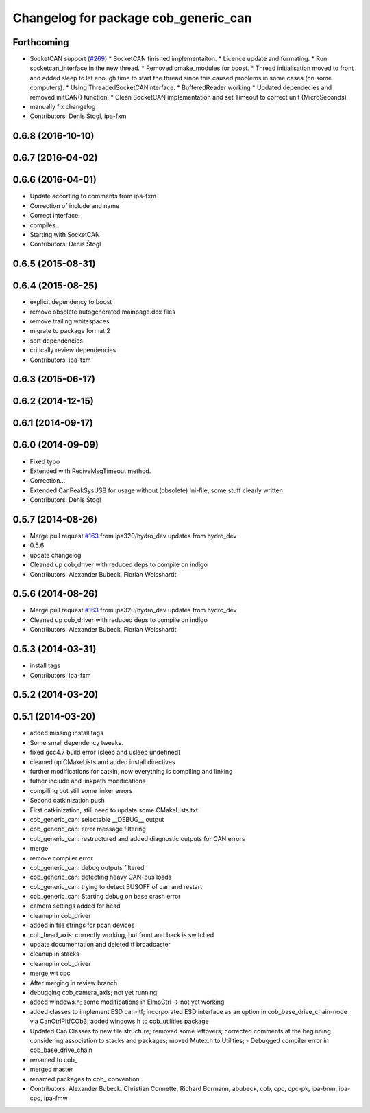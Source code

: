^^^^^^^^^^^^^^^^^^^^^^^^^^^^^^^^^^^^^
Changelog for package cob_generic_can
^^^^^^^^^^^^^^^^^^^^^^^^^^^^^^^^^^^^^

Forthcoming
-----------
* SocketCAN support (`#269 <https://github.com/ipa320/cob_driver/issues/269>`_)
  * SocketCAN finished implementaiton.
  * Licence update and formating.
  * Run socketcan_interface in the new thread.
  * Removed cmake_modules for boost.
  * Thread initialisation moved to front and added sleep to let enough time to start the thread since this caused problems in some cases (on some computers).
  * Using ThreadedSocketCANInterface.
  * BufferedReader working
  * Updated dependecies and removed initCAN() function.
  * Clean SocketCAN implementation and set Timeout to correct unit (MicroSeconds)
* manually fix changelog
* Contributors: Denis Štogl, ipa-fxm

0.6.8 (2016-10-10)
------------------

0.6.7 (2016-04-02)
------------------

0.6.6 (2016-04-01)
------------------
* Update accorting to comments from ipa-fxm
* Correction of include and name
* Correct interface.
* compiles...
* Starting with SocketCAN
* Contributors: Denis Štogl

0.6.5 (2015-08-31)
------------------

0.6.4 (2015-08-25)
------------------
* explicit dependency to boost
* remove obsolete autogenerated mainpage.dox files
* remove trailing whitespaces
* migrate to package format 2
* sort dependencies
* critically review dependencies
* Contributors: ipa-fxm

0.6.3 (2015-06-17)
------------------

0.6.2 (2014-12-15)
------------------

0.6.1 (2014-09-17)
------------------

0.6.0 (2014-09-09)
------------------
* Fixed typo
* Extended with ReciveMsgTimeout method.
* Correction...
* Extended CanPeakSysUSB for usage without (obsolete) Ini-file, some stuff clearly written
* Contributors: Denis Štogl

0.5.7 (2014-08-26)
------------------
* Merge pull request `#163 <https://github.com/ipa320/cob_driver/issues/163>`_ from ipa320/hydro_dev
  updates from hydro_dev
* 0.5.6
* update changelog
* Cleaned up cob_driver with reduced deps to compile on indigo
* Contributors: Alexander Bubeck, Florian Weisshardt

0.5.6 (2014-08-26)
------------------
* Merge pull request `#163 <https://github.com/ipa320/cob_driver/issues/163>`_ from ipa320/hydro_dev
  updates from hydro_dev
* Cleaned up cob_driver with reduced deps to compile on indigo
* Contributors: Alexander Bubeck, Florian Weisshardt

0.5.3 (2014-03-31)
------------------
* install tags
* Contributors: ipa-fxm

0.5.2 (2014-03-20)
------------------

0.5.1 (2014-03-20)
------------------
* added missing install tags
* Some small dependency tweaks.
* fixed gcc4.7 build error (sleep and usleep undefined)
* cleaned up CMakeLists and added install directives
* further modifications for catkin, now everything is compiling and linking
* futher include and linkpath modifications
* compiling but still some linker errors
* Second catkinization push
* First catkinization, still need to update some CMakeLists.txt
* cob_generic_can: selectable __DEBUG__ output
* cob_generic_can: error message filtering
* cob_generic_can: restructured and added diagnostic outputs for CAN errors
* merge
* remove compiler error
* cob_generic_can: debug outputs filtered
* cob_generic_can: detecting heavy CAN-bus loads
* cob_generic_can: trying to detect BUSOFF of can and restart
* cob_generic_can: Starting debug on base crash error
* camera settings added for head
* cleanup in cob_driver
* added inifile strings for pcan devices
* cob_head_axis: correctly working, but front and back is switched
* update documentation and deleted tf broadcaster
* cleanup in stacks
* cleanup in cob_driver
* merge wit cpc
* After merging in review branch
* debugging cob_camera_axis; not yet running
* added windows.h; some modifications in ElmoCtrl -> not yet working
* added classes to implement ESD can-itf; incorporated ESD interface as an option in cob_base_drive_chain-node via CanCtrlPltfCOb3; added windows.h to cob_utilities package
* Updated Can Classes to new file structure; removed some leftovers; corrected comments at the beginning considering association to stacks and packages; moved Mutex.h to Utilities; - Debugged compiler error in cob_base_drive_chain
* renamed to cob_
* merged master
* renamed packages to cob_ convention
* Contributors: Alexander Bubeck, Christian Connette, Richard Bormann, abubeck, cob, cpc, cpc-pk, ipa-bnm, ipa-cpc, ipa-fmw
